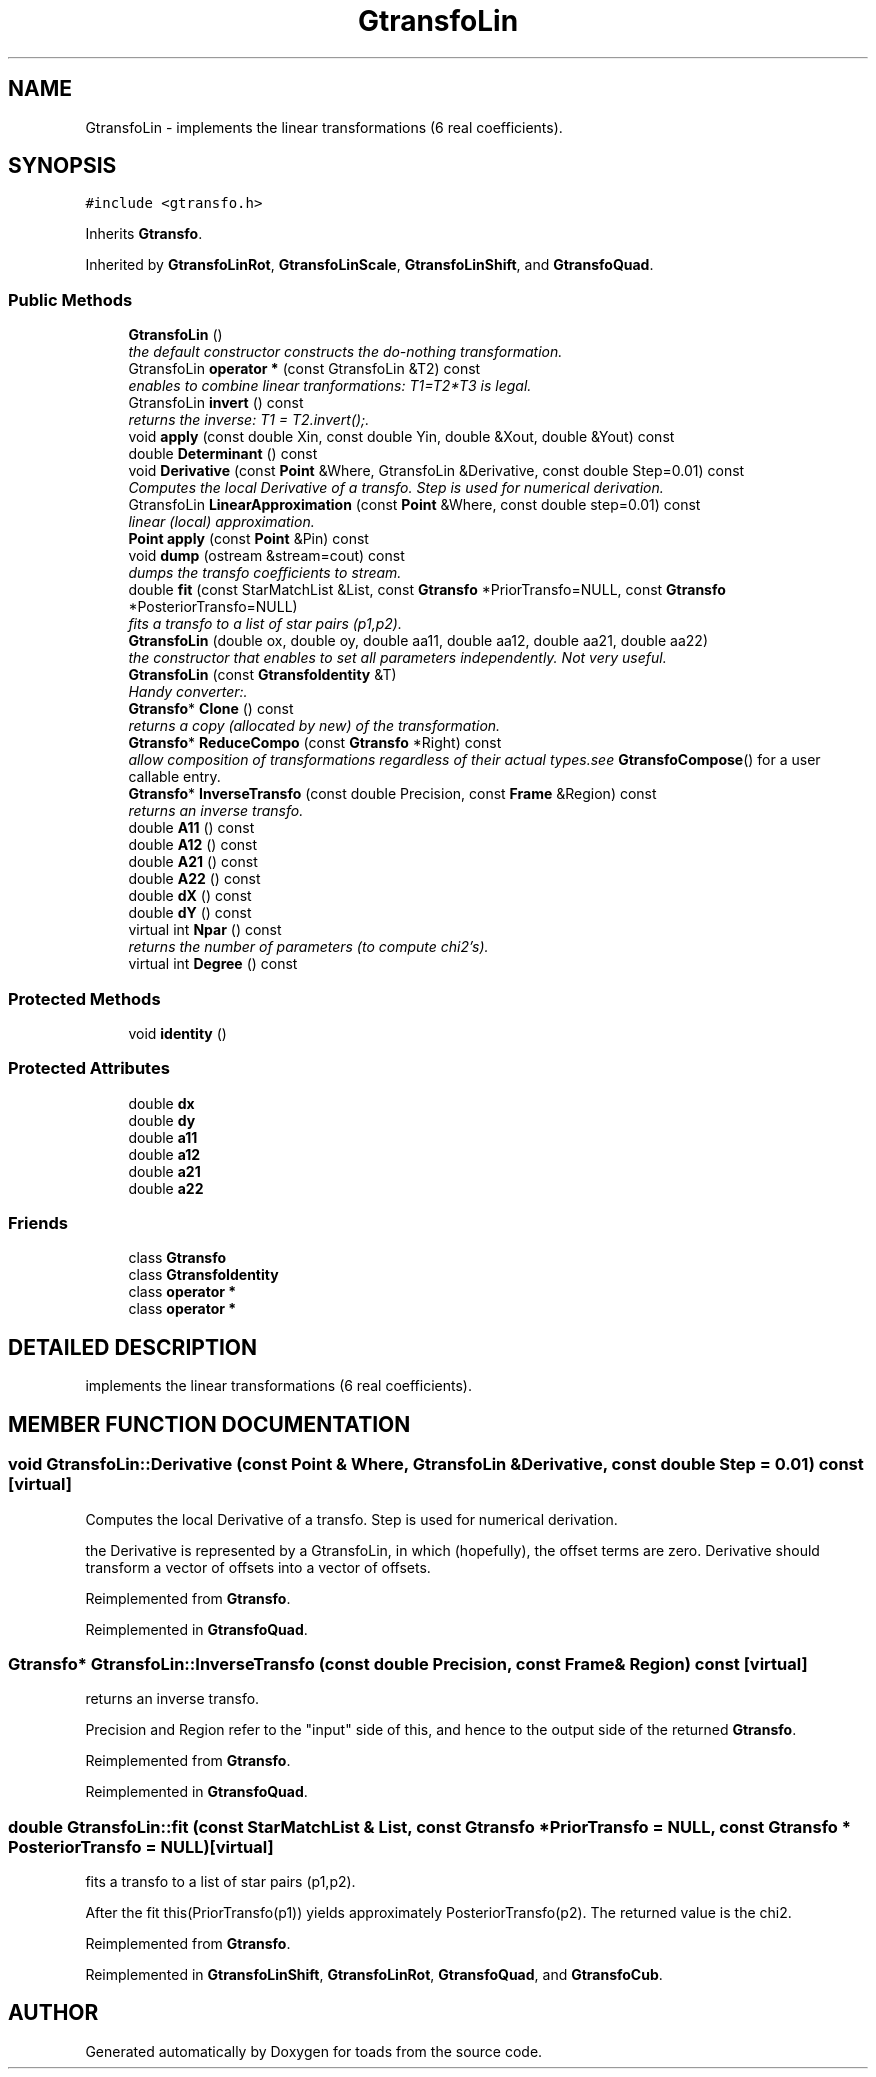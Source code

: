 .TH "GtransfoLin" 3 "8 Feb 2004" "toads" \" -*- nroff -*-
.ad l
.nh
.SH NAME
GtransfoLin \- implements the linear transformations (6 real coefficients). 
.SH SYNOPSIS
.br
.PP
\fC#include <gtransfo.h>\fR
.PP
Inherits \fBGtransfo\fR.
.PP
Inherited by \fBGtransfoLinRot\fR, \fBGtransfoLinScale\fR, \fBGtransfoLinShift\fR, and \fBGtransfoQuad\fR.
.PP
.SS Public Methods

.in +1c
.ti -1c
.RI "\fBGtransfoLin\fR ()"
.br
.RI "\fIthe default constructor constructs the do-nothing transformation.\fR"
.ti -1c
.RI "GtransfoLin \fBoperator *\fR (const GtransfoLin &T2) const"
.br
.RI "\fIenables to combine linear tranformations: T1=T2*T3 is legal.\fR"
.ti -1c
.RI "GtransfoLin \fBinvert\fR () const"
.br
.RI "\fIreturns the inverse: T1 = T2.invert();.\fR"
.ti -1c
.RI "void \fBapply\fR (const double Xin, const double Yin, double &Xout, double &Yout) const"
.br
.ti -1c
.RI "double \fBDeterminant\fR () const"
.br
.ti -1c
.RI "void \fBDerivative\fR (const \fBPoint\fR &Where, GtransfoLin &Derivative, const double Step=0.01) const"
.br
.RI "\fIComputes the local Derivative of a transfo. Step is used for numerical derivation.\fR"
.ti -1c
.RI "GtransfoLin \fBLinearApproximation\fR (const \fBPoint\fR &Where, const double step=0.01) const"
.br
.RI "\fIlinear (local) approximation.\fR"
.ti -1c
.RI "\fBPoint\fR \fBapply\fR (const \fBPoint\fR &Pin) const"
.br
.ti -1c
.RI "void \fBdump\fR (ostream &stream=cout) const"
.br
.RI "\fIdumps the transfo coefficients to stream.\fR"
.ti -1c
.RI "double \fBfit\fR (const StarMatchList &List, const \fBGtransfo\fR *PriorTransfo=NULL, const \fBGtransfo\fR *PosteriorTransfo=NULL)"
.br
.RI "\fIfits a transfo to a list of star pairs (p1,p2).\fR"
.ti -1c
.RI "\fBGtransfoLin\fR (double ox, double oy, double aa11, double aa12, double aa21, double aa22)"
.br
.RI "\fIthe constructor that enables to set all parameters independently. Not very useful.\fR"
.ti -1c
.RI "\fBGtransfoLin\fR (const \fBGtransfoIdentity\fR &T)"
.br
.RI "\fIHandy converter:.\fR"
.ti -1c
.RI "\fBGtransfo\fR* \fBClone\fR () const"
.br
.RI "\fIreturns a copy (allocated by new) of the transformation.\fR"
.ti -1c
.RI "\fBGtransfo\fR* \fBReduceCompo\fR (const \fBGtransfo\fR *Right) const"
.br
.RI "\fIallow composition of transformations regardless of their actual types.see \fBGtransfoCompose\fR() for a user callable entry.\fR"
.ti -1c
.RI "\fBGtransfo\fR* \fBInverseTransfo\fR (const double Precision, const \fBFrame\fR &Region) const"
.br
.RI "\fIreturns an inverse transfo.\fR"
.ti -1c
.RI "double \fBA11\fR () const"
.br
.ti -1c
.RI "double \fBA12\fR () const"
.br
.ti -1c
.RI "double \fBA21\fR () const"
.br
.ti -1c
.RI "double \fBA22\fR () const"
.br
.ti -1c
.RI "double \fBdX\fR () const"
.br
.ti -1c
.RI "double \fBdY\fR () const"
.br
.ti -1c
.RI "virtual int \fBNpar\fR () const"
.br
.RI "\fIreturns the number of parameters (to compute chi2's).\fR"
.ti -1c
.RI "virtual int \fBDegree\fR () const"
.br
.in -1c
.SS Protected Methods

.in +1c
.ti -1c
.RI "void \fBidentity\fR ()"
.br
.in -1c
.SS Protected Attributes

.in +1c
.ti -1c
.RI "double \fBdx\fR"
.br
.ti -1c
.RI "double \fBdy\fR"
.br
.ti -1c
.RI "double \fBa11\fR"
.br
.ti -1c
.RI "double \fBa12\fR"
.br
.ti -1c
.RI "double \fBa21\fR"
.br
.ti -1c
.RI "double \fBa22\fR"
.br
.in -1c
.SS Friends

.in +1c
.ti -1c
.RI "class \fBGtransfo\fR"
.br
.ti -1c
.RI "class \fBGtransfoIdentity\fR"
.br
.ti -1c
.RI "class \fBoperator *\fR"
.br
.ti -1c
.RI "class \fBoperator *\fR"
.br
.in -1c
.SH DETAILED DESCRIPTION
.PP 
implements the linear transformations (6 real coefficients).
.PP
.SH MEMBER FUNCTION DOCUMENTATION
.PP 
.SS void GtransfoLin::Derivative (const \fBPoint\fR & Where, GtransfoLin & Derivative, const double Step = 0.01) const\fC [virtual]\fR
.PP
Computes the local Derivative of a transfo. Step is used for numerical derivation.
.PP
the Derivative is represented by a GtransfoLin, in which (hopefully), the offset terms are zero. Derivative should  transform a vector of offsets into a vector of offsets. 
.PP
Reimplemented from \fBGtransfo\fR.
.PP
Reimplemented in \fBGtransfoQuad\fR.
.SS \fBGtransfo\fR* GtransfoLin::InverseTransfo (const double Precision, const \fBFrame\fR & Region) const\fC [virtual]\fR
.PP
returns an inverse transfo.
.PP
Precision and Region refer to the "input" side of this,  and hence to the output side of the returned \fBGtransfo\fR. 
.PP
Reimplemented from \fBGtransfo\fR.
.PP
Reimplemented in \fBGtransfoQuad\fR.
.SS double GtransfoLin::fit (const StarMatchList & List, const \fBGtransfo\fR * PriorTransfo = NULL, const \fBGtransfo\fR * PosteriorTransfo = NULL)\fC [virtual]\fR
.PP
fits a transfo to a list of star pairs (p1,p2).
.PP
After the fit this(PriorTransfo(p1)) yields approximately PosteriorTransfo(p2). The returned value is the chi2. 
.PP
Reimplemented from \fBGtransfo\fR.
.PP
Reimplemented in \fBGtransfoLinShift\fR, \fBGtransfoLinRot\fR, \fBGtransfoQuad\fR, and \fBGtransfoCub\fR.

.SH AUTHOR
.PP 
Generated automatically by Doxygen for toads from the source code.